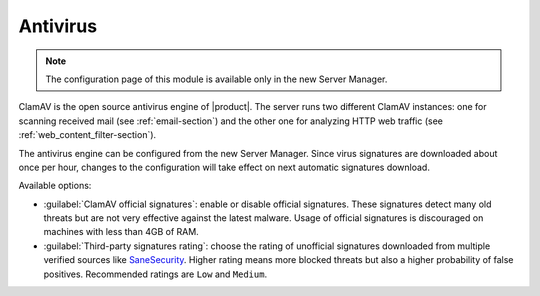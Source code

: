 .. _antivirus-section:

=========
Antivirus
=========

.. note::

  The configuration page of this module is available only in the new Server Manager.

ClamAV is the open source antivirus engine of |product|. The server runs two different ClamAV instances:
one for scanning received mail (see :ref:`email-section`) and the other one for analyzing HTTP web traffic (see :ref:`web_content_filter-section`).

The antivirus engine can be configured from the new Server Manager.
Since virus signatures are downloaded about once per hour, changes to the configuration will take effect
on next automatic signatures download.

Available options:

- :guilabel:`ClamAV official signatures`: enable or disable official signatures.
  These signatures detect many old threats but are not very effective against the latest malware.
  Usage of official signatures is discouraged on machines with less than 4GB of RAM.

- :guilabel:`Third-party signatures rating`: choose the rating of unofficial signatures downloaded from multiple verified sources like `SaneSecurity <https://sanesecurity.com>`_.
  Higher rating means more blocked threats but also a higher probability of false positives. Recommended ratings are ``Low`` and ``Medium``.

